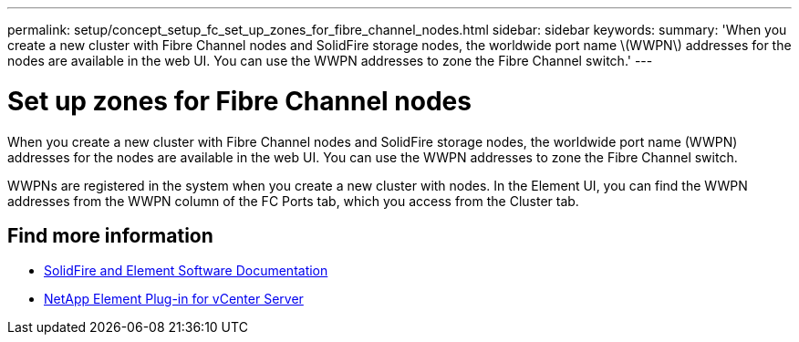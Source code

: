 ---
permalink: setup/concept_setup_fc_set_up_zones_for_fibre_channel_nodes.html
sidebar: sidebar
keywords:
summary: 'When you create a new cluster with Fibre Channel nodes and SolidFire storage nodes, the worldwide port name \(WWPN\) addresses for the nodes are available in the web UI. You can use the WWPN addresses to zone the Fibre Channel switch.'
---

= Set up zones for Fibre Channel nodes
:icons: font
:imagesdir: ../media/

[.lead]
When you create a new cluster with Fibre Channel nodes and SolidFire storage nodes, the worldwide port name (WWPN) addresses for the nodes are available in the web UI. You can use the WWPN addresses to zone the Fibre Channel switch.

WWPNs are registered in the system when you create a new cluster with nodes. In the Element UI, you can find the WWPN addresses from the WWPN column of the FC Ports tab, which you access from the Cluster tab.

== Find more information
* https://docs.netapp.com/us-en/element-software/index.html[SolidFire and Element Software Documentation]
* https://docs.netapp.com/us-en/vcp/index.html[NetApp Element Plug-in for vCenter Server^]
